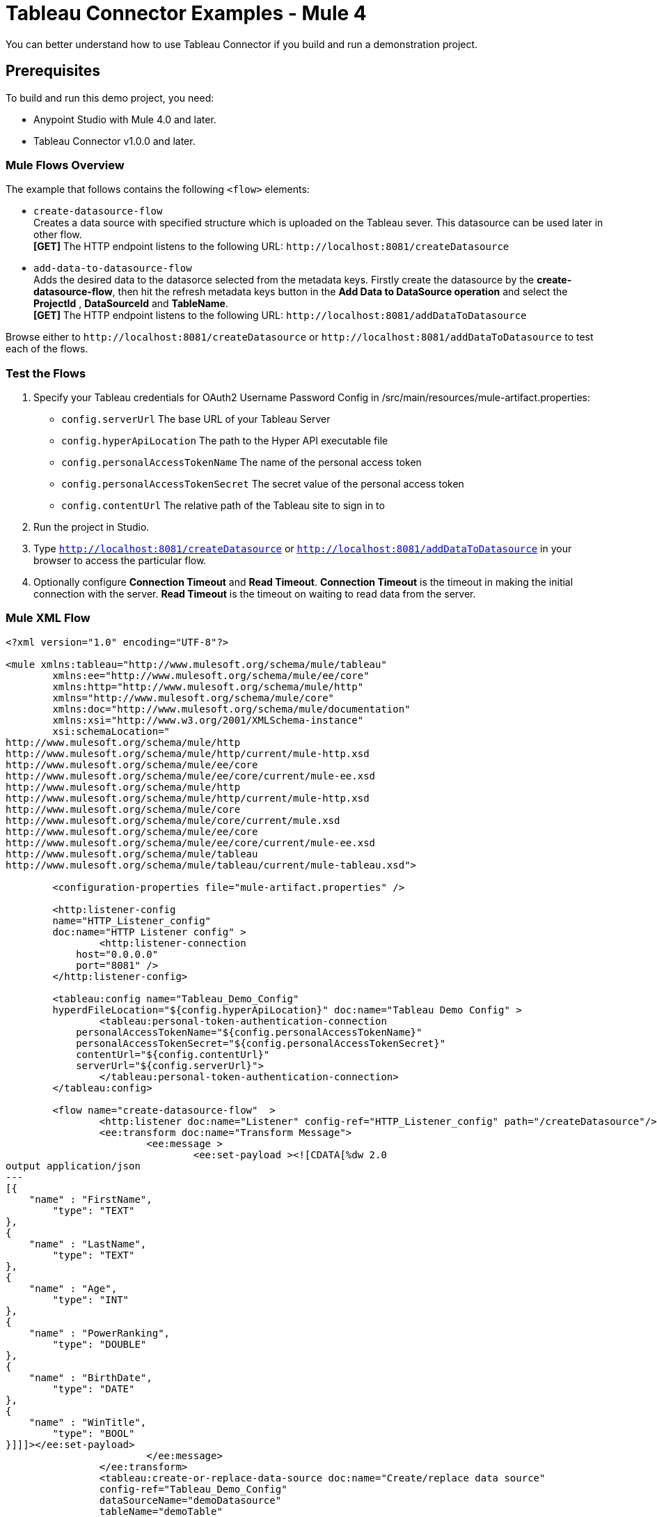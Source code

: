 = Tableau Connector Examples - Mule 4
:page-aliases: connectors::tableau/tableau-connector-examples.adoc

You can better understand how to use Tableau Connector if you build and run a demonstration project.

== Prerequisites

To build and run this demo project, you need:

* Anypoint Studio with Mule 4.0 and later.
* Tableau Connector v1.0.0 and later.

=== Mule Flows Overview

The example that follows contains the following `<flow>` elements:

* `create-datasource-flow` +
Creates a data source with specified structure which is uploaded on the Tableau sever. This datasource can be used later in other flow. +
*[GET]* The HTTP endpoint listens to the following URL: `+http://localhost:8081/createDatasource+`
+
* `add-data-to-datasource-flow` +
Adds the desired data to the datasorce selected from the metadata keys. Firstly create the datasource by the *create-datasource-flow*,
then hit the refresh metadata keys button in the *Add Data to DataSource operation* and select the *ProjectId* , *DataSourceId* and *TableName*. +
*[GET]* The HTTP endpoint listens to the following URL: `+http://localhost:8081/addDataToDatasource+`

Browse either to `+http://localhost:8081/createDatasource+` or `+http://localhost:8081/addDataToDatasource+` to test each of the flows.

=== Test the Flows

. Specify your Tableau credentials for OAuth2 Username Password Config in /src/main/resources/mule-artifact.properties:
+
* `config.serverUrl`
The base URL of your Tableau Server
* `config.hyperApiLocation`
The path to the Hyper API executable file
* `config.personalAccessTokenName`
The name of the personal access token
* `config.personalAccessTokenSecret`
The secret value of the personal access token
* `config.contentUrl`
The relative path of the Tableau site to sign in to
+
. Run the project in Studio.
. Type `http://localhost:8081/createDatasource` or `http://localhost:8081/addDataToDatasource` in your browser to access the particular flow.
. Optionally configure *Connection Timeout* and *Read Timeout*.
*Connection Timeout* is the timeout in making the initial connection with the server.
*Read Timeout* is the timeout on waiting to read data from the server.

=== Mule XML Flow

[source,example,linenums]
----
<?xml version="1.0" encoding="UTF-8"?>

<mule xmlns:tableau="http://www.mulesoft.org/schema/mule/tableau"
	xmlns:ee="http://www.mulesoft.org/schema/mule/ee/core"
	xmlns:http="http://www.mulesoft.org/schema/mule/http"
	xmlns="http://www.mulesoft.org/schema/mule/core"
	xmlns:doc="http://www.mulesoft.org/schema/mule/documentation"
	xmlns:xsi="http://www.w3.org/2001/XMLSchema-instance"
	xsi:schemaLocation="
http://www.mulesoft.org/schema/mule/http
http://www.mulesoft.org/schema/mule/http/current/mule-http.xsd
http://www.mulesoft.org/schema/mule/ee/core
http://www.mulesoft.org/schema/mule/ee/core/current/mule-ee.xsd
http://www.mulesoft.org/schema/mule/http
http://www.mulesoft.org/schema/mule/http/current/mule-http.xsd
http://www.mulesoft.org/schema/mule/core
http://www.mulesoft.org/schema/mule/core/current/mule.xsd
http://www.mulesoft.org/schema/mule/ee/core
http://www.mulesoft.org/schema/mule/ee/core/current/mule-ee.xsd
http://www.mulesoft.org/schema/mule/tableau
http://www.mulesoft.org/schema/mule/tableau/current/mule-tableau.xsd">

	<configuration-properties file="mule-artifact.properties" />
	
	<http:listener-config
        name="HTTP_Listener_config"
        doc:name="HTTP Listener config" >
		<http:listener-connection
            host="0.0.0.0"
            port="8081" />
	</http:listener-config>
	
	<tableau:config name="Tableau_Demo_Config"
	hyperdFileLocation="${config.hyperApiLocation}" doc:name="Tableau Demo Config" >
		<tableau:personal-token-authentication-connection 
            personalAccessTokenName="${config.personalAccessTokenName}" 
            personalAccessTokenSecret="${config.personalAccessTokenSecret}" 
            contentUrl="${config.contentUrl}"
            serverUrl="${config.serverUrl}">
		</tableau:personal-token-authentication-connection>
	</tableau:config>

	<flow name="create-datasource-flow"  >
		<http:listener doc:name="Listener" config-ref="HTTP_Listener_config" path="/createDatasource"/>
		<ee:transform doc:name="Transform Message">
			<ee:message >
				<ee:set-payload ><![CDATA[%dw 2.0
output application/json
---
[{ 
    "name" : "FirstName",
	"type": "TEXT"
},
{ 
    "name" : "LastName",
	"type": "TEXT"
},
{ 
    "name" : "Age",
	"type": "INT"
},
{ 
    "name" : "PowerRanking",
	"type": "DOUBLE"
},
{ 
    "name" : "BirthDate",
	"type": "DATE"
},
{ 
    "name" : "WinTitle",
	"type": "BOOL"
}]]]></ee:set-payload>
			</ee:message>
		</ee:transform>
		<tableau:create-or-replace-data-source doc:name="Create/replace data source" 
                config-ref="Tableau_Demo_Config" 
                dataSourceName="demoDatasource" 
                tableName="demoTable"
                dataSourceDescription="The demo datasource!"/>
		<ee:transform doc:name="Transform Message">
			<ee:message >
				<ee:set-payload ><![CDATA[%dw 2.0
output application/json
---
attributes]]></ee:set-payload>
			</ee:message>
		</ee:transform>
		<logger level="INFO" doc:name="Logger" message="#[attributes]"/>
	</flow>

	<flow name="add-data-to-datasource-flow">
		<http:listener doc:name="Listener" config-ref="HTTP_Listener_config" path="/addDataToDatasource"/>
		<ee:transform doc:name="Transform Message" >
			<ee:message >
				<ee:set-payload ><![CDATA[%dw 2.0
output application/json
---
{ 
    "FirstName": "Jim",
    "LastName": "Morris",
    "Age": 33,
    "PowerRanking": 6.2,
    "BirthDate": "1987-07-07",
    "WinTitle": true
}]]></ee:set-payload>
			</ee:message>
		</ee:transform>
		<tableau:add-data-to-data-source doc:name="Add data to a data source"
            config-ref="Tableau_Demo_Config"/>
		<ee:transform doc:name="Transform Message" >
			<ee:message >
				<ee:set-payload ><![CDATA[%dw 2.0
output application/json
---
payload]]></ee:set-payload>
			</ee:message>
		</ee:transform>
		<logger level="INFO" doc:name="Logger" message="#[payload]"/>
	</flow>
</mule>
----

== See Also

https://help.mulesoft.com[MuleSoft Help Center]
